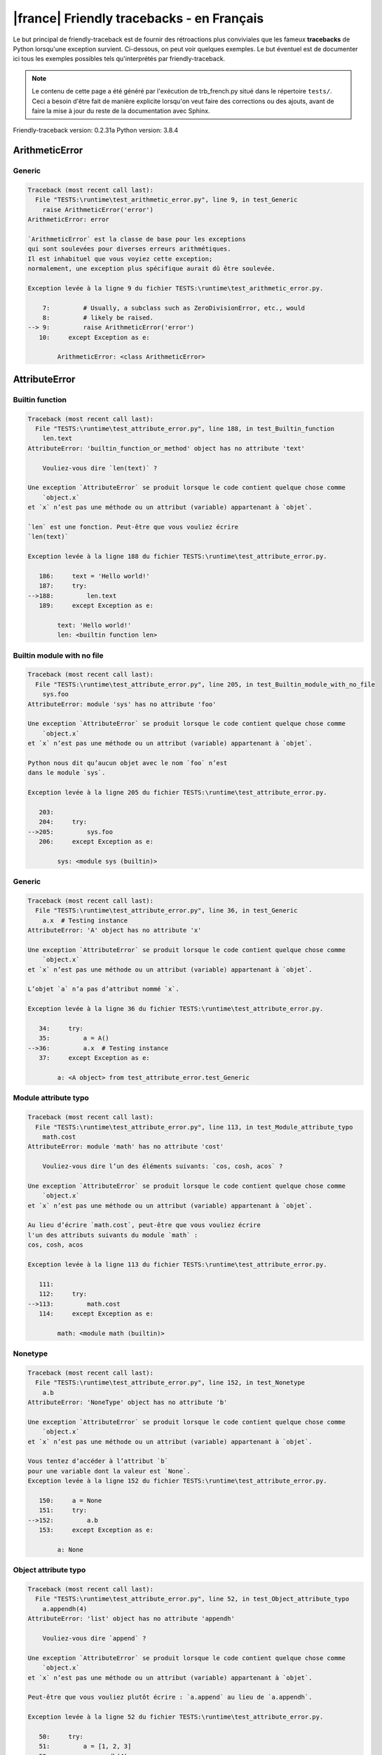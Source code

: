 
|france| Friendly tracebacks - en Français
===========================================

Le but principal de friendly-traceback est de fournir des rétroactions plus
conviviales que les fameux **tracebacks** de Python lorsqu'une exception survient.
Ci-dessous, on peut voir quelques exemples. Le but éventuel est de documenter
ici tous les exemples possibles tels qu'interprétés par friendly-traceback.

.. note::

     Le contenu de cette page a été généré par l'exécution de
     trb_french.py situé dans le répertoire ``tests/``.
     Ceci a besoin d'être fait de manière explicite lorsqu'on veut
     faire des corrections ou des ajouts, avant de faire la mise
     à jour du reste de la documentation avec Sphinx.

Friendly-traceback version: 0.2.31a
Python version: 3.8.4



ArithmeticError
---------------


Generic
~~~~~~~

.. code-block:: none


    Traceback (most recent call last):
      File "TESTS:\runtime\test_arithmetic_error.py", line 9, in test_Generic
        raise ArithmeticError('error')
    ArithmeticError: error
    
    `ArithmeticError` est la classe de base pour les exceptions
    qui sont soulevées pour diverses erreurs arithmétiques.
    Il est inhabituel que vous voyiez cette exception;
    normalement, une exception plus spécifique aurait dû être soulevée.
    
    Exception levée à la ligne 9 du fichier TESTS:\runtime\test_arithmetic_error.py.
    
        7:         # Usually, a subclass such as ZeroDivisionError, etc., would
        8:         # likely be raised.
    --> 9:         raise ArithmeticError('error')
       10:     except Exception as e:

            ArithmeticError: <class ArithmeticError>
        


AttributeError
--------------


Builtin function
~~~~~~~~~~~~~~~~

.. code-block:: none


    Traceback (most recent call last):
      File "TESTS:\runtime\test_attribute_error.py", line 188, in test_Builtin_function
        len.text
    AttributeError: 'builtin_function_or_method' object has no attribute 'text'
    
        Vouliez-vous dire `len(text)` ?
        
    Une exception `AttributeError` se produit lorsque le code contient quelque chose comme
        `object.x`
    et `x` n’est pas une méthode ou un attribut (variable) appartenant à `objet`.
    
    `len` est une fonction. Peut-être que vous vouliez écrire
    `len(text)`
    
    Exception levée à la ligne 188 du fichier TESTS:\runtime\test_attribute_error.py.
    
       186:     text = 'Hello world!'
       187:     try:
    -->188:         len.text
       189:     except Exception as e:

            text: 'Hello world!'
            len: <builtin function len>
        


Builtin module with no file
~~~~~~~~~~~~~~~~~~~~~~~~~~~

.. code-block:: none


    Traceback (most recent call last):
      File "TESTS:\runtime\test_attribute_error.py", line 205, in test_Builtin_module_with_no_file
        sys.foo
    AttributeError: module 'sys' has no attribute 'foo'
    
    Une exception `AttributeError` se produit lorsque le code contient quelque chose comme
        `object.x`
    et `x` n’est pas une méthode ou un attribut (variable) appartenant à `objet`.
    
    Python nous dit qu’aucun objet avec le nom `foo` n’est
    dans le module `sys`.
    
    Exception levée à la ligne 205 du fichier TESTS:\runtime\test_attribute_error.py.
    
       203: 
       204:     try:
    -->205:         sys.foo
       206:     except Exception as e:

            sys: <module sys (builtin)>
        


Generic
~~~~~~~

.. code-block:: none


    Traceback (most recent call last):
      File "TESTS:\runtime\test_attribute_error.py", line 36, in test_Generic
        a.x  # Testing instance
    AttributeError: 'A' object has no attribute 'x'
    
    Une exception `AttributeError` se produit lorsque le code contient quelque chose comme
        `object.x`
    et `x` n’est pas une méthode ou un attribut (variable) appartenant à `objet`.
    
    L’objet `a` n’a pas d’attribut nommé `x`.
    
    Exception levée à la ligne 36 du fichier TESTS:\runtime\test_attribute_error.py.
    
       34:     try:
       35:         a = A()
    -->36:         a.x  # Testing instance
       37:     except Exception as e:

            a: <A object> from test_attribute_error.test_Generic
        


Module attribute typo
~~~~~~~~~~~~~~~~~~~~~

.. code-block:: none


    Traceback (most recent call last):
      File "TESTS:\runtime\test_attribute_error.py", line 113, in test_Module_attribute_typo
        math.cost
    AttributeError: module 'math' has no attribute 'cost'
    
        Vouliez-vous dire l’un des éléments suivants: `cos, cosh, acos` ?
        
    Une exception `AttributeError` se produit lorsque le code contient quelque chose comme
        `object.x`
    et `x` n’est pas une méthode ou un attribut (variable) appartenant à `objet`.
    
    Au lieu d’écrire `math.cost`, peut-être que vous vouliez écrire
    l'un des attributs suivants du module `math` :
    cos, cosh, acos
    
    Exception levée à la ligne 113 du fichier TESTS:\runtime\test_attribute_error.py.
    
       111: 
       112:     try:
    -->113:         math.cost
       114:     except Exception as e:

            math: <module math (builtin)>
        


Nonetype
~~~~~~~~

.. code-block:: none


    Traceback (most recent call last):
      File "TESTS:\runtime\test_attribute_error.py", line 152, in test_Nonetype
        a.b
    AttributeError: 'NoneType' object has no attribute 'b'
    
    Une exception `AttributeError` se produit lorsque le code contient quelque chose comme
        `object.x`
    et `x` n’est pas une méthode ou un attribut (variable) appartenant à `objet`.
    
    Vous tentez d’accéder à l’attribut `b`
    pour une variable dont la valeur est `None`.
    Exception levée à la ligne 152 du fichier TESTS:\runtime\test_attribute_error.py.
    
       150:     a = None
       151:     try:
    -->152:         a.b
       153:     except Exception as e:

            a: None
        


Object attribute typo
~~~~~~~~~~~~~~~~~~~~~

.. code-block:: none


    Traceback (most recent call last):
      File "TESTS:\runtime\test_attribute_error.py", line 52, in test_Object_attribute_typo
        a.appendh(4)
    AttributeError: 'list' object has no attribute 'appendh'
    
        Vouliez-vous dire `append` ?
        
    Une exception `AttributeError` se produit lorsque le code contient quelque chose comme
        `object.x`
    et `x` n’est pas une méthode ou un attribut (variable) appartenant à `objet`.
    
    Peut-être que vous vouliez plutôt écrire : `a.append` au lieu de `a.appendh`.
    
    Exception levée à la ligne 52 du fichier TESTS:\runtime\test_attribute_error.py.
    
       50:     try:
       51:         a = [1, 2, 3]
    -->52:         a.appendh(4)
                   ^^^^^^^^^
       53:     except Exception as e:

            a: [1, 2, 3]
        


Perhaps comma
~~~~~~~~~~~~~

.. code-block:: none


    Traceback (most recent call last):
      File "TESTS:\runtime\test_attribute_error.py", line 171, in test_Perhaps_comma
        a = [abcd
    AttributeError: 'str' object has no attribute 'defg'
    
        Vouliez-vous séparer les noms d’objets par une virgule ?
        
    Une exception `AttributeError` se produit lorsque le code contient quelque chose comme
        `object.x`
    et `x` n’est pas une méthode ou un attribut (variable) appartenant à `objet`.
    
    `defg` n’est pas un attribut de `abcd`.
    Cependant, les objets `abcd` et `defg` sont des objets connus.
    Peut-être avez-vous écrit une période pour séparer ces deux objets, 
    au lieu d’utiliser une virgule.
    
    Exception levée à la ligne 171 du fichier TESTS:\runtime\test_attribute_error.py.
    
       169:     # fmt: off
       170:     try:
    -->171:         a = [abcd
       172:         .defg]

            abcd: 'hello'
            defg: 'world'
        


Shadow stdlib module
~~~~~~~~~~~~~~~~~~~~

.. code-block:: none


    Traceback (most recent call last):
      File "TESTS:\runtime\test_attribute_error.py", line 134, in test_Shadow_stdlib_module
        turtle.Pen
    AttributeError: module 'turtle' has no attribute 'Pen'
    
        Avez-vous donné à votre programme le même nom qu’un module Python ?
        
    Une exception `AttributeError` se produit lorsque le code contient quelque chose comme
        `object.x`
    et `x` n’est pas une méthode ou un attribut (variable) appartenant à `objet`.
    
    Vous avez importé un module nommé `turtle` de `TESTS:\turtle.py`.
    Il y a aussi un module nommé `turtle` dans la bibliothèque standard de Python.
    Peut-être avez-vous besoin de renommer votre module.
    
    Exception levée à la ligne 134 du fichier TESTS:\runtime\test_attribute_error.py.
    
       132: 
       133:     try:
    -->134:         turtle.Pen
       135:     except Exception as e:

            turtle: <module turtle> from TESTS:\turtle.py
        


Tuple by accident
~~~~~~~~~~~~~~~~~

.. code-block:: none


    Traceback (most recent call last):
      File "TESTS:\runtime\test_attribute_error.py", line 240, in test_Tuple_by_accident
        something.upper()
    AttributeError: 'tuple' object has no attribute 'upper'
    
        Avez-vous écrit une virgule par erreur ?
        
    Une exception `AttributeError` se produit lorsque le code contient quelque chose comme
        `object.x`
    et `x` n’est pas une méthode ou un attribut (variable) appartenant à `objet`.
    
    `something` est un tuple qui contient un seul élément
    ayant `upper` comme attribut.
    Peut-être avez-vous ajouté une virgule par erreur à la fin de la ligne
    lorsque vous avez défini `something`.
    
    Exception levée à la ligne 240 du fichier TESTS:\runtime\test_attribute_error.py.
    
       238:     something = "abc",  # note trailing comma
       239:     try:
    -->240:         something.upper()
                    ^^^^^^^^^^^^^^^
       241:     except Exception as e:

            something: ('abc',)
        


Use builtin
~~~~~~~~~~~

.. code-block:: none


    Traceback (most recent call last):
      File "TESTS:\runtime\test_attribute_error.py", line 68, in test_Use_builtin
        a.length()
    AttributeError: 'list' object has no attribute 'length'
    
        Vouliez-vous utiliser `len(a)` ?
        
    Une exception `AttributeError` se produit lorsque le code contient quelque chose comme
        `object.x`
    et `x` n’est pas une méthode ou un attribut (variable) appartenant à `objet`.
    
    L’objet `a` n’a pas d’attribut nommé `length`.
    Peut-être pouvez-vous utiliser la fonction Python builtin `len` à la place:
    `len(a)`.
    Exception levée à la ligne 68 du fichier TESTS:\runtime\test_attribute_error.py.
    
       66:     try:
       67:         a = [1, 2, 3]
    -->68:         a.length()
                   ^^^^^^^^
       69:     except Exception as e:

            a: [1, 2, 3]
        


Use synonym
~~~~~~~~~~~

.. code-block:: none


    Traceback (most recent call last):
      File "TESTS:\runtime\test_attribute_error.py", line 84, in test_Use_synonym
        a.add(4)
    AttributeError: 'list' object has no attribute 'add'
    
        Vouliez-vous dire `append` ?
        
    Une exception `AttributeError` se produit lorsque le code contient quelque chose comme
        `object.x`
    et `x` n’est pas une méthode ou un attribut (variable) appartenant à `objet`.
    
    L’objet `a` n’a pas d’attribut nommé `add`.
    Toutefois, `a` a les attributs suivants avec des sens similaires:
    'append, extend, insert'.
    
    Exception levée à la ligne 84 du fichier TESTS:\runtime\test_attribute_error.py.
    
       82:     try:
       83:         a = [1, 2, 3]
    -->84:         a.add(4)
                   ^^^^^
       85:     except Exception as e:

            a: [1, 2, 3]
        


Using slots
~~~~~~~~~~~

.. code-block:: none


    Traceback (most recent call last):
      File "TESTS:\runtime\test_attribute_error.py", line 225, in test_Using_slots
        f.b = 1
    AttributeError: 'F' object has no attribute 'b'
    
    Une exception `AttributeError` se produit lorsque le code contient quelque chose comme
        `object.x`
    et `x` n’est pas une méthode ou un attribut (variable) appartenant à `objet`.
    
    L’objet `f` n’a pas d’attribut nommé `b`.
    Notez que l’objet `f` utilise `__slots__` qui empêche
    la création de nouveaux attributs.
    Voici quelques-uns de ses attributs connus :
    `a`.
    Exception levée à la ligne 225 du fichier TESTS:\runtime\test_attribute_error.py.
    
       223:     f = F()
       224:     try:
    -->225:         f.b = 1
       226:     except Exception as e:

            f: <F object> from test_attribute_error.test_Using_slots
        


FileNotFoundError
-----------------


Generic
~~~~~~~

.. code-block:: none


    Traceback (most recent call last):
      File "TESTS:\runtime\test_file_not_found_error.py", line 6, in test_Generic
        open("does_not_exist")
    FileNotFoundError: [Errno 2] No such file or directory: 'does_not_exist'
    
    Une exception `FileNotFoundError` indique que vous
    essayez d’importer un module qui ne peut pas être trouvé par Python.
    Cela pourrait être parce que vous fait une faute d'orthographe en
    écrivant le nom du fichier.
    
    Dans votre programme, le nom du fichier inconnu est `does_not_exist`.
    
    Exception levée à la ligne 6 du fichier TESTS:\runtime\test_file_not_found_error.py.
    
       4: def test_Generic():
       5:     try:
    -->6:         open("does_not_exist")
       7:     except Exception as e:

            open: <builtin function open>
        


ImportError
-----------


Circular import
~~~~~~~~~~~~~~~

.. code-block:: none


    Traceback (most recent call last):
      File "TESTS:\runtime\test_import_error.py", line 20, in test_Circular_import
        import circular_a
      File "TESTS:\circular_a.py", line 2, in <module>
        import circular_b
      File "TESTS:\circular_b.py", line 2, in <module>
        from circular_a import a
    ImportError: cannot import name 'a' from partially initialized module 'circular_a' (most likely due to a circular import) (C:\Users\andre\github\friendly-traceback\tests\circular_a.py)
    
    L'exception `ImportError` indique qu’un certain objet n’a pas pu
    être importé à partir d’un module ou d’un paquet. Très souvent, c’est
    parce que le nom de l’objet n’est pas écrit correctement.
    
    L’objet qui n’a pas pu être importé est `a`.
    Le module ou le paquet d'où il devait être importé est `circular_a`.
    
    Le problème a probablement été causé par ce qu’on appelle une « importation circulaire ».
    Tout d’abord, Python a importé et a commencé à exécuter le code dans le fichier
       'TESTS:\runtime\test_import_error.py'.
    qui importe le module `circular_a`.
    Au cours de ce processus, le code d’un autre fichier,
       'TESTS:\circular_b.py'
    a été exécuté. Toutefois, dans ce dernier dossier, une tentative a été
    pour importer le module d’origine `circular_a`
    une deuxième fois, avant que Python n’ait terminé la première importation.
    
    L'exécution s'est arrêtée à la ligne 20 du fichier TESTS:\runtime\test_import_error.py
    
       18: def test_Circular_import():
       19:     try:
    -->20:         import circular_a
       21:     except Exception as e:

    Exception levée à la ligne 2 du fichier TESTS:\circular_b.py.
    
       1: """File used in for test_circular_import() in test_import_error.py"""
    -->2: from circular_a import a


Simple import error
~~~~~~~~~~~~~~~~~~~

.. code-block:: none


    Traceback (most recent call last):
      File "TESTS:\runtime\test_import_error.py", line 6, in test_Simple_import_error
        from math import Pi
    ImportError: cannot import name 'Pi' from 'math' (unknown location)
    
        Vouliez-vous dire `pi` ?
        
    L'exception `ImportError` indique qu’un certain objet n’a pas pu
    être importé à partir d’un module ou d’un paquet. Très souvent, c’est
    parce que le nom de l’objet n’est pas écrit correctement.
    
    Peut-être que vous vouliez importer `pi` (de `math`) au lieu de `Pi`.
    
    Exception levée à la ligne 6 du fichier TESTS:\runtime\test_import_error.py.
    
       4: def test_Simple_import_error():
       5:     try:
    -->6:         from math import Pi
       7:     except Exception as e:


IndexError
----------


Long list
~~~~~~~~~

.. code-block:: none


    Traceback (most recent call last):
      File "TESTS:\runtime\test_index_error.py", line 24, in test_Long_list
        print(a[50], b[0])
    IndexError: list index out of range
    
    Une exception `IndexError` se produit lorsque vous essayez d’obtenir un élément
    d'une liste, d'un tuple, ou d'un objet similaire (séquence), à l’aide d’un index qui
    n’existe pas; typiquement, c’est parce que l’index que vous donnez
    est plus grand que la longueur de la séquence.
    
    Vous avez essayé d’obtenir l’élément avec l’index `50` de `a`,
    une liste (`list`) de longueur `40`.
    
    Exception levée à la ligne 24 du fichier TESTS:\runtime\test_index_error.py.
    
       22:     b = tuple(range(50))
       23:     try:
    -->24:         print(a[50], b[0])
                         ^^^^^
       25:     except Exception as e:

            a: [0, 1, 2, 3, 4, 5, 6, 7, 8, 9, 10, 11, 12, 13, 14, 15, 16, 17, 18, ...]
                len(a): 40
        


Short tuple
~~~~~~~~~~~

.. code-block:: none


    Traceback (most recent call last):
      File "TESTS:\runtime\test_index_error.py", line 8, in test_Short_tuple
        print(a[3], b[2])
    IndexError: tuple index out of range
    
        N’oubliez pas : le premier élément d'un objet de type `un `tuple`` est à l’indice 0.
        
    Une exception `IndexError` se produit lorsque vous essayez d’obtenir un élément
    d'une liste, d'un tuple, ou d'un objet similaire (séquence), à l’aide d’un index qui
    n’existe pas; typiquement, c’est parce que l’index que vous donnez
    est plus grand que la longueur de la séquence.
    
    Vous avez essayé d’obtenir l’élément avec l’index `3` de `a`,
    un `tuple` de longueur `3`.
    Le plus grand indice valide de `a` est `2`.
    
    Exception levée à la ligne 8 du fichier TESTS:\runtime\test_index_error.py.
    
        6:     b = [1, 2, 3]
        7:     try:
    --> 8:         print(a[3], b[2])
                         ^^^^
        9:     except Exception as e:

            a: (1, 2, 3)
        


KeyError
--------


Generic
~~~~~~~

.. code-block:: none


    Traceback (most recent call last):
      File "TESTS:\runtime\test_key_error.py", line 7, in test_Generic
        d["c"]
    KeyError: 'c'
    
    Une exception `KeyError` est levée lorsqu’une valeur n’est pas trouvée
    en tant que clé dans un dictionnaire (dict) Python.
    
    Dans votre programme, la clé inconnue est `'c'`.
    
    Exception levée à la ligne 7 du fichier TESTS:\runtime\test_key_error.py.
    
       5:     d = {"a": 1, "b": 2}
       6:     try:
    -->7:         d["c"]
       8:     except Exception as e:

            d: {'a': 1, 'b': 2}
        


LookupError
-----------


Generic
~~~~~~~

.. code-block:: none


    Traceback (most recent call last):
      File "TESTS:\runtime\test_lookup_error.py", line 10, in test_Generic
        raise LookupError("Fake message")
    LookupError: Fake message
    
    `LookupError` est la classe de base pour les exceptions qui sont levées
    lorsqu’une clé ou un index utilisé sur un tableau de correspondance ou une séquence est invalide.
    Elle peut également être levée directement par codecs.lookup().
    
    Exception levée à la ligne 10 du fichier TESTS:\runtime\test_lookup_error.py.
    
        8:         # other than possibly codecs.lookup(), which is why we raise
        9:         # it directly here for our example.
    -->10:         raise LookupError("Fake message")
       11:     except Exception as e:

            LookupError: <class LookupError>
        


ModuleNotFoundError
-------------------


Not a package
~~~~~~~~~~~~~

.. code-block:: none


    Traceback (most recent call last):
      File "TESTS:\runtime\test_module_not_found_error.py", line 41, in test_Not_a_package
        import os.pathh
    ModuleNotFoundError: No module named 'os.pathh'; 'os' is not a package
    
        Vouliez-vous dire `import os.path` ?
        
    Une exception `ModuleNotFoundError` indique que vous
    essayez d’importer un module qui ne peut pas être trouvé par Python.
    Cela pourrait être parce que vous fait une faute d'orthographe en
    écrivant le nom du module, ou parce qu’il n’est pas installé sur votre ordinateur.
    
    Peut-être que vous vouliez dire `import os.path`.
    `path` est un nom semblable à `pathh` et est un module qui
    peut être importé de `os`.
    D’autres objets avec des noms similaires qui font partie de
    `os` comprennent `fspath`.
    
    Exception levée à la ligne 41 du fichier TESTS:\runtime\test_module_not_found_error.py.
    
       39: 
       40:     try:
    -->41:         import os.pathh
       42:     except Exception as e:


Standard library module
~~~~~~~~~~~~~~~~~~~~~~~

.. code-block:: none


    Traceback (most recent call last):
      File "TESTS:\runtime\test_module_not_found_error.py", line 6, in test_Standard_library_module
        import Tkinter
    ModuleNotFoundError: No module named 'Tkinter'
    
        Vouliez-vous dire `tkinter` ?
        
    Une exception `ModuleNotFoundError` indique que vous
    essayez d’importer un module qui ne peut pas être trouvé par Python.
    Cela pourrait être parce que vous fait une faute d'orthographe en
    écrivant le nom du module, ou parce qu’il n’est pas installé sur votre ordinateur.
    
    Le nom du module qui n’a pas pu être importé est `Tkinter`.
    `tkinter` est un module existant qui a un nom similaire.
    
    Exception levée à la ligne 6 du fichier TESTS:\runtime\test_module_not_found_error.py.
    
       4: def test_Standard_library_module():
       5:     try:
    -->6:         import Tkinter
       7:     except Exception as e:


NameError
---------


Annotated variable
~~~~~~~~~~~~~~~~~~

.. code-block:: none


    Traceback (most recent call last):
      File "TESTS:\runtime\test_name_error.py", line 21, in test_Annotated_variable
        y = x
    NameError: name 'x' is not defined
    
        Avez-vous utilisé deux points au lieu d’un signe égal ?
        
    Une exception `NameError` indique que le nom d'une variable
    ou d'une fonction n'est pas connue par Python.
    Habituellement, ceci indique une simple faute d'orthographe.
    Cependant, cela peut également indiquer que le nom a été
    utilisé avant qu'on ne lui ait associé une valeur.
    
    Dans votre programme, `x` est un nom inconnu.
    Une annotation de type a été trouvée pour `x` dans la portée 'global'
    Peut-être que vous aviez utilisé deux points au lieu d’un signe égal et écrit
    
        x : 3
    
    au lieu de
    
        x = 3
    
    Exception levée à la ligne 21 du fichier TESTS:\runtime\test_name_error.py.
    
       19: def test_Annotated_variable():
       20:     try:
    -->21:         y = x
                       ^
       22:     except Exception as e:


Generic
~~~~~~~

.. code-block:: none


    Traceback (most recent call last):
      File "TESTS:\runtime\test_name_error.py", line 6, in test_Generic
        this = something
    NameError: name 'something' is not defined
    
    Une exception `NameError` indique que le nom d'une variable
    ou d'une fonction n'est pas connue par Python.
    Habituellement, ceci indique une simple faute d'orthographe.
    Cependant, cela peut également indiquer que le nom a été
    utilisé avant qu'on ne lui ait associé une valeur.
    
    Dans votre programme, `something` est un nom inconnu.
    Je n’ai pas d’informations supplémentaires pour vous.
    
    Exception levée à la ligne 6 du fichier TESTS:\runtime\test_name_error.py.
    
       4: def test_Generic():
       5:     try:
    -->6:         this = something
                         ^^^^^^^^^
       7:     except Exception as e:


Synonym
~~~~~~~

.. code-block:: none


    Traceback (most recent call last):
      File "TESTS:\runtime\test_name_error.py", line 66, in test_Synonym
        cost  # wrote from math import * above
    NameError: name 'cost' is not defined
    
        Vouliez-vous dire `cos` ?
        
    Une exception `NameError` indique que le nom d'une variable
    ou d'une fonction n'est pas connue par Python.
    Habituellement, ceci indique une simple faute d'orthographe.
    Cependant, cela peut également indiquer que le nom a été
    utilisé avant qu'on ne lui ait associé une valeur.
    
    Dans votre programme, `cost` est un nom inconnu.
    Au lieu d’écrire `cost`, peut-être que vous vouliez écrire l'un des noms suivants :
    *    Portée globale : `cos`, `cosh`, `acos`
    
    Exception levée à la ligne 66 du fichier TESTS:\runtime\test_name_error.py.
    
       64: 
       65:     try:
    -->66:         cost  # wrote from math import * above
                   ^^^^
       67:     except Exception as e:


OverflowError
-------------


Generic
~~~~~~~

.. code-block:: none


    Traceback (most recent call last):
      File "TESTS:\runtime\test_overflow_error.py", line 6, in test_Generic
        2.0 ** 1600
    OverflowError: (34, 'Result too large')
    
    Une exception de type `OverflowError` est levée lorsque le résultat d’une opération arithmétique
    est trop grand pour être manipulé par le processeur de l’ordinateur.
    
    Exception levée à la ligne 6 du fichier TESTS:\runtime\test_overflow_error.py.
    
       4: def test_Generic():
       5:     try:
    -->6:         2.0 ** 1600
       7:     except Exception as e:


RecursionError
--------------


Generic
~~~~~~~

.. code-block:: none


    Traceback (most recent call last):
      File "TESTS:\runtime\test_recursion_error.py", line 8, in test_Generic
        a()
    
           ... Plus de lignes non affichées. ...
    
        return a()
      File "TESTS:\runtime\test_recursion_error.py", line 6, in a
        return a()
      File "TESTS:\runtime\test_recursion_error.py", line 6, in a
        return a()
    RecursionError: maximum recursion depth exceeded
    
    Une exception de type `RecursionError` est levée lorsqu’une fonction s'invoque elle-même,
    directement ou indirectement, trop de fois.
    Cette exception indique presque toujours que vous avez fait une erreur dans votre code
    et que votre programme ne terminerait jamais.
    
    L'exécution s'est arrêtée à la ligne 8 du fichier TESTS:\runtime\test_recursion_error.py
    
        6:         return a()
        7:     try:
    --> 8:         a()
        9:     except Exception as e:

            a: <function a> from test_Generic
        
    Exception levée à la ligne 6 du fichier TESTS:\runtime\test_recursion_error.py.
    
       4: def test_Generic():
       5:     def a():
    -->6:         return a()
                         ^^^
       7:     try:

            a: <function a> from test_Generic
        


TypeError
---------


Bad type for unary operator
~~~~~~~~~~~~~~~~~~~~~~~~~~~

.. code-block:: none


    Traceback (most recent call last):
      File "TESTS:\runtime\test_type_error.py", line 348, in test_Bad_type_for_unary_operator
        a =+ "def"
    TypeError: bad operand type for unary +: 'str'
    
        Peut-être que vous vouliez plutôt écrire `+=` au lieu de `=+`
    Une exception `TypeError` est généralement causée une tentative
    de combiner deux types d’objets incompatibles,
    en invoquant une fonction avec le mauvais type d’objet,
    ou en tentant d'effectuer une opération non permise sur un type d'objet donné.
    
    Vous avez essayé d’utiliser l’opérateur unaire '+'
    avec le type d’objet suivant: une chaîne de caractères (`str`).
    Cette opération n’est pas définie pour ce type d’objet.
    
    Peut-être que vous vouliez plutôt écrire `+=` au lieu de `=+`
    
    Exception levée à la ligne 348 du fichier TESTS:\runtime\test_type_error.py.
    
       346:         # fmt: off
       347:         a = "abc"
    -->348:         a =+ "def"
                       ^^^^^^^
       349:         # fmt: on


Can only concatenate
~~~~~~~~~~~~~~~~~~~~

.. code-block:: none


    Traceback (most recent call last):
      File "TESTS:\runtime\test_type_error.py", line 36, in test_Can_only_concatenate
        result = a_tuple + a_list
    TypeError: can only concatenate tuple (not "list") to tuple
    
    Une exception `TypeError` est généralement causée une tentative
    de combiner deux types d’objets incompatibles,
    en invoquant une fonction avec le mauvais type d’objet,
    ou en tentant d'effectuer une opération non permise sur un type d'objet donné.
    
    Vous avez essayé de concaténer (additionner) deux types d’objets différents:
    un `tuple` et une liste (`list`).
    
    Exception levée à la ligne 36 du fichier TESTS:\runtime\test_type_error.py.
    
       34:         a_tuple = (1, 2, 3)
       35:         a_list = [1, 2, 3]
    -->36:         result = a_tuple + a_list
                            ^^^^^^^^^^^^^^^^
       37:     except Exception as e:

            a_tuple: (1, 2, 3)
            a_list: [1, 2, 3]
        


Cannot convert dictionary update sequence
~~~~~~~~~~~~~~~~~~~~~~~~~~~~~~~~~~~~~~~~~

.. code-block:: none


    Traceback (most recent call last):
      File "TESTS:\runtime\test_type_error.py", line 752, in test_Cannot_convert_dictionary_update_sequence
        dd.update([1, 2, 3])
    TypeError: cannot convert dictionary update sequence element #0 to a sequence
    
        Peut-être que vous vouliez plutôt utiliser la méthode `dict.fromkeys()`.
        
    Une exception `TypeError` est généralement causée une tentative
    de combiner deux types d’objets incompatibles,
    en invoquant une fonction avec le mauvais type d’objet,
    ou en tentant d'effectuer une opération non permise sur un type d'objet donné.
    
    `dict.update()` n’accepte pas une séquence comme argument.
    Au lieu d’écrire `dd.update([1, 2, 3])`
    peut-être devriez-vous utiliser la méthode `dict.fromkeys()` : `dd.update( dict.fromkeys([1, 2, 3]) )`.
    
    Exception levée à la ligne 752 du fichier TESTS:\runtime\test_type_error.py.
    
       750:     dd = {"a": "a"}
       751:     try:
    -->752:         dd.update([1, 2, 3])
       753:     except Exception as e:

            dd: {'a': 'a'}
            dd.update: <builtin method update of dict object>
        


Cannot multiply by non int
~~~~~~~~~~~~~~~~~~~~~~~~~~

.. code-block:: none


    Traceback (most recent call last):
      File "TESTS:\runtime\test_type_error.py", line 546, in test_Cannot_multiply_by_non_int
        "a" * "2"
    TypeError: can't multiply sequence by non-int of type 'str'
    
        Avez-vous oublié de convertir `"2"` en un entier ?
        
    Une exception `TypeError` est généralement causée une tentative
    de combiner deux types d’objets incompatibles,
    en invoquant une fonction avec le mauvais type d’objet,
    ou en tentant d'effectuer une opération non permise sur un type d'objet donné.
    
    Vous ne pouvez multiplier les séquences, telles que
    les listes, les tuples, les chaînes, etc., que par des entiers.
    Peut-être avez-vous oublié de convertir `"2"` en un entier.
    
    Exception levée à la ligne 546 du fichier TESTS:\runtime\test_type_error.py.
    
       544: 
       545:     try:
    -->546:         "a" * "2"
       547:     except Exception as e:


Cannot unpack non iterable object
~~~~~~~~~~~~~~~~~~~~~~~~~~~~~~~~~

.. code-block:: none


    Traceback (most recent call last):
      File "TESTS:\runtime\test_type_error.py", line 724, in test_Cannot_unpack_non_iterable_object
        a, b = 42.0
    TypeError: cannot unpack non-iterable float object
    
    Une exception `TypeError` est généralement causée une tentative
    de combiner deux types d’objets incompatibles,
    en invoquant une fonction avec le mauvais type d’objet,
    ou en tentant d'effectuer une opération non permise sur un type d'objet donné.
    
    Le dépaquetage ('unpack') est un moyen pratique d’attribuer un nom
    à chaque élément d’un itérable.
    Un itérable est un objet capable de renvoyer ses membres un à la fois.
    Les contenants python (`list, tuple, dict`, etc.) sont itérables,
    mais pas les objets de type `float`.
    
    Exception levée à la ligne 724 du fichier TESTS:\runtime\test_type_error.py.
    
       722: def test_Cannot_unpack_non_iterable_object():
       723:     try:
    -->724:         a, b = 42.0
       725:     except Exception as e:


Comparison not supported
~~~~~~~~~~~~~~~~~~~~~~~~

.. code-block:: none


    Traceback (most recent call last):
      File "TESTS:\runtime\test_type_error.py", line 298, in test_Comparison_not_supported
        b < a
    TypeError: '<' not supported between instances of 'int' and 'str'
    
    Une exception `TypeError` est généralement causée une tentative
    de combiner deux types d’objets incompatibles,
    en invoquant une fonction avec le mauvais type d’objet,
    ou en tentant d'effectuer une opération non permise sur un type d'objet donné.
    
    En utilisant <, vous avez tenté de comparer
    deux types d’objets incompatibles:
    un entier (`int`) et une chaîne de caractères (`str`).
    
    Exception levée à la ligne 298 du fichier TESTS:\runtime\test_type_error.py.
    
       296:         a = "a"
       297:         b = 42
    -->298:         b < a
       299:     except Exception as e:

            b: 42
            a: 'a'
        


Derive from BaseException
~~~~~~~~~~~~~~~~~~~~~~~~~

.. code-block:: none


    Traceback (most recent call last):
      File "TESTS:\runtime\test_type_error.py", line 489, in test_Derive_from_BaseException
        raise "exception"
    TypeError: exceptions must derive from BaseException
    
    Une exception `TypeError` est généralement causée une tentative
    de combiner deux types d’objets incompatibles,
    en invoquant une fonction avec le mauvais type d’objet,
    ou en tentant d'effectuer une opération non permise sur un type d'objet donné.
    
    Dans Python 3, les exceptions doivent être dérivées de BaseException.
    
    Exception levée à la ligne 489 du fichier TESTS:\runtime\test_type_error.py.
    
       487: def test_Derive_from_BaseException():
       488:     try:
    -->489:         raise "exception"
       490:     except Exception as e:


Indices must be integers or slices
~~~~~~~~~~~~~~~~~~~~~~~~~~~~~~~~~~

.. code-block:: none


    Traceback (most recent call last):
      File "TESTS:\runtime\test_type_error.py", line 628, in test_Indices_must_be_integers_or_slices
        [1, 2, 3]["2"]
    TypeError: list indices must be integers or slices, not str
    
        Avez-vous oublié de convertir `"2"` en un entier ?
        
    Une exception `TypeError` est généralement causée une tentative
    de combiner deux types d’objets incompatibles,
    en invoquant une fonction avec le mauvais type d’objet,
    ou en tentant d'effectuer une opération non permise sur un type d'objet donné.
    
    Dans l’expression `[1, 2, 3]["2"]`
    ce qui est inclus entre les crochets, `[...]`,
    doit être soit un entier ou une tranche
    (`start:stop` ou `start:stop:step`) 
    et vous l’avez utilisé une chaîne de caractères (`str`) la place.
    
    Peut-être avez-vous oublié de convertir `"2"` en un entier.
    
    Exception levée à la ligne 628 du fichier TESTS:\runtime\test_type_error.py.
    
       626: 
       627:     try:
    -->628:         [1, 2, 3]["2"]
       629:     except Exception as e:


Not an integer
~~~~~~~~~~~~~~

.. code-block:: none


    Traceback (most recent call last):
      File "TESTS:\runtime\test_type_error.py", line 591, in test_Not_an_integer
        range(c, d)
    TypeError: 'str' object cannot be interpreted as an integer
    
        Avez-vous oublié de convertir `c, d` en entiers ?
        
    Une exception `TypeError` est généralement causée une tentative
    de combiner deux types d’objets incompatibles,
    en invoquant une fonction avec le mauvais type d’objet,
    ou en tentant d'effectuer une opération non permise sur un type d'objet donné.
    
    Vous avez écrit un objet de type `str` là où un entier était attendu.
    Peut-être avez-vous oublié de convertir `c, d` en entiers.
    Exception levée à la ligne 591 du fichier TESTS:\runtime\test_type_error.py.
    
       589:     c, d = "2", "3"
       590:     try:
    -->591:         range(c, d)
       592:     except Exception as e:

            c: '2'
            d: '3'
            range: <class range>
        


Not callable
~~~~~~~~~~~~

.. code-block:: none


    Traceback (most recent call last):
      File "TESTS:\runtime\test_type_error.py", line 476, in test_Not_callable
        _ = [1, 2](3 + 4)
    TypeError: 'list' object is not callable
    
        Vouliez-vous dire `[1, 2][3 + 4]` ?
        
    Une exception `TypeError` est généralement causée une tentative
    de combiner deux types d’objets incompatibles,
    en invoquant une fonction avec le mauvais type d’objet,
    ou en tentant d'effectuer une opération non permise sur un type d'objet donné.
    
    En raison des parenthees, `(3 + 4)` est interprété par Python
    comme indiquant une invocation de fonction pour 
    `[1, 2]`, qui est un objet de type `list`
    ne pouvant pas être invoqué.
    
    Cependant, `[1, 2]` est une séquence.
    Peut-être que vous vouliez utiliser `[]` au lieu de `()` et écrire
    `[1, 2][3 + 4]`
    
    Exception levée à la ligne 476 du fichier TESTS:\runtime\test_type_error.py.
    
       474: 
       475:     try:
    -->476:         _ = [1, 2](3 + 4)
                        ^^^^^^^^^^^^^
       477:     except Exception as e:


Object is not iterable
~~~~~~~~~~~~~~~~~~~~~~

.. code-block:: none


    Traceback (most recent call last):
      File "TESTS:\runtime\test_type_error.py", line 710, in test_Object_is_not_iterable
        list(42)
    TypeError: 'int' object is not iterable
    
    Une exception `TypeError` est généralement causée une tentative
    de combiner deux types d’objets incompatibles,
    en invoquant une fonction avec le mauvais type d’objet,
    ou en tentant d'effectuer une opération non permise sur un type d'objet donné.
    
    Un itérable est un objet capable de renvoyer ses membres un à la fois.
    Les contenants python (`list, tuple, dict`, etc.) sont itérables.
    Une itérable est requis ici.
    
    Exception levée à la ligne 710 du fichier TESTS:\runtime\test_type_error.py.
    
       708: def test_Object_is_not_iterable():
       709:     try:
    -->710:         list(42)
       711:     except Exception as e:

            list: <class list>
        


Object is not subscriptable
~~~~~~~~~~~~~~~~~~~~~~~~~~~

.. code-block:: none


    Traceback (most recent call last):
      File "TESTS:\runtime\test_type_error.py", line 696, in test_Object_is_not_subscriptable
        a = f[1]
    TypeError: 'function' object is not subscriptable
    
        Vouliez-vous dire `f(1)` ?
        
    Une exception `TypeError` est généralement causée une tentative
    de combiner deux types d’objets incompatibles,
    en invoquant une fonction avec le mauvais type d’objet,
    ou en tentant d'effectuer une opération non permise sur un type d'objet donné.
    
    Les objets subscriptibles sont généralement des conteneurs à partir
    desquels on peut tirer des éléments en utilisant la notation '[...] `.
    
    Peut-être que vous vouliez plutôt écrire `f(1)`.
    
    Exception levée à la ligne 696 du fichier TESTS:\runtime\test_type_error.py.
    
       694: 
       695:     try:
    -->696:         a = f[1]
                        ^^^^
       697:     except Exception as e:

            f: <function f> from test_Object_is_not_subscriptable
        


Slice indices must be integers or None
~~~~~~~~~~~~~~~~~~~~~~~~~~~~~~~~~~~~~~

.. code-block:: none


    Traceback (most recent call last):
      File "TESTS:\runtime\test_type_error.py", line 642, in test_Slice_indices_must_be_integers_or_None
        [1, 2, 3][1.0:2.0]
    TypeError: slice indices must be integers or None or have an __index__ method
    
    Une exception `TypeError` est généralement causée une tentative
    de combiner deux types d’objets incompatibles,
    en invoquant une fonction avec le mauvais type d’objet,
    ou en tentant d'effectuer une opération non permise sur un type d'objet donné.
    
    Lors de l’utilisation d’une tranche pour extraire une gamme d’éléments
    d’une séquence, c’est-à-dire quelque chose comme
    `[start:stop]` ou `[start:stop:step]`
    chacune des variables `start`, `stop`, et `step` doit être soit un entier, soit `None`,
    ou possiblement un autre objet ayant une méthode `__index__`.
    
    Exception levée à la ligne 642 du fichier TESTS:\runtime\test_type_error.py.
    
       640: def test_Slice_indices_must_be_integers_or_None():
       641:     try:
    -->642:         [1, 2, 3][1.0:2.0]
       643:     except Exception as e:


Too few positional argument
~~~~~~~~~~~~~~~~~~~~~~~~~~~

.. code-block:: none


    Traceback (most recent call last):
      File "TESTS:\runtime\test_type_error.py", line 418, in test_Too_few_positional_argument
        fn(1)
    TypeError: fn() missing 2 required positional arguments: 'b' and 'c'
    
    Une exception `TypeError` est généralement causée une tentative
    de combiner deux types d’objets incompatibles,
    en invoquant une fonction avec le mauvais type d’objet,
    ou en tentant d'effectuer une opération non permise sur un type d'objet donné.
    
    Vous avez apparemment invoqué la fonction 'fn()' avec
    moins d'arguments positionnels qu'il n'en faut (2 manquent).
    
    Exception levée à la ligne 418 du fichier TESTS:\runtime\test_type_error.py.
    
       416: 
       417:     try:
    -->418:         fn(1)
       419:     except Exception as e:

            fn: <function fn> from test_Too_few_positional_argument
        


Too many positional argument
~~~~~~~~~~~~~~~~~~~~~~~~~~~~

.. code-block:: none


    Traceback (most recent call last):
      File "TESTS:\runtime\test_type_error.py", line 399, in test_Too_many_positional_argument
        A().f(1)
    TypeError: f() takes 1 positional argument but 2 were given
    
        Peut-être avez-vous oublié `self` lors de la définition de `f`.
        
    Une exception `TypeError` est généralement causée une tentative
    de combiner deux types d’objets incompatibles,
    en invoquant une fonction avec le mauvais type d’objet,
    ou en tentant d'effectuer une opération non permise sur un type d'objet donné.
    
    Vous avez apparemment invoqué la fonction `f` avec
    2 arguments positionnels alors qu'elle en requiert 1.
    Peut-être avez-vous oublié `self` lors de la définition de `f`.
    
    Exception levée à la ligne 399 du fichier TESTS:\runtime\test_type_error.py.
    
       397: 
       398:     try:
    -->399:         A().f(1)
       400:     except Exception as e:

            A: <class A> from test_type_error.test_Too_many_positional_argument
        


Tuple no item assignment
~~~~~~~~~~~~~~~~~~~~~~~~

.. code-block:: none


    Traceback (most recent call last):
      File "TESTS:\runtime\test_type_error.py", line 366, in test_Tuple_no_item_assignment
        a[0] = 0
    TypeError: 'tuple' object does not support item assignment
    
        Voulez-vous utiliser une liste?
        
    Une exception `TypeError` est généralement causée une tentative
    de combiner deux types d’objets incompatibles,
    en invoquant une fonction avec le mauvais type d’objet,
    ou en tentant d'effectuer une opération non permise sur un type d'objet donné.
    
    Dans Python, certains objets sont connus comme immuables:
    une fois définis, leur valeur ne peut pas être modifiée.
    Vous avez essayé de modifier une partie d’un tel objet immuable: un `tuple`,
    probablement en utilisant une opération d’indexation.
    Peut-être que vous vouliez plutôt utiliser une liste.
    
    Exception levée à la ligne 366 du fichier TESTS:\runtime\test_type_error.py.
    
       364:     a = (1, 2, 3)
       365:     try:
    -->366:         a[0] = 0
       367:     except Exception as e:

            a[0]: 1
            a: (1, 2, 3)
        


Unhachable type
~~~~~~~~~~~~~~~

.. code-block:: none


    Traceback (most recent call last):
      File "TESTS:\runtime\test_type_error.py", line 659, in test_Unhachable_type
        {[1, 2]: 1}
    TypeError: unhashable type: 'list'
    
    Une exception `TypeError` est généralement causée une tentative
    de combiner deux types d’objets incompatibles,
    en invoquant une fonction avec le mauvais type d’objet,
    ou en tentant d'effectuer une opération non permise sur un type d'objet donné.
    
    Seuls les objets hachables peuvent être utilisés
    comme éléments de `set` ou des clés de `dict`.
    Les objets hachables sont des objets qui ne changent pas de valeur
    une fois qu’ils ont été créés.Au lieu d’utiliser une liste (`list`), envisagez d’utiliser un `tuple`.
    
    Exception levée à la ligne 659 du fichier TESTS:\runtime\test_type_error.py.
    
       657: def test_Unhachable_type():
       658:     try:
    -->659:         {[1, 2]: 1}
       660:     except Exception as e:


Unsupported operand types
~~~~~~~~~~~~~~~~~~~~~~~~~

.. code-block:: none


    Traceback (most recent call last):
      File "TESTS:\runtime\test_type_error.py", line 282, in test_Unsupported_operand_types
        a @= b
    TypeError: unsupported operand type(s) for @=: 'str' and 'int'
    
    Une exception `TypeError` est généralement causée une tentative
    de combiner deux types d’objets incompatibles,
    en invoquant une fonction avec le mauvais type d’objet,
    ou en tentant d'effectuer une opération non permise sur un type d'objet donné.
    
    Vous avez essayé d’utiliser l’opérateur @=
    à l’aide de deux types d’objets incompatibles:
    une chaîne de caractères (`str`) et un entier (`int`).
    Cet opérateur est normalement utilisé uniquement
    pour la multiplication des matrices.
    
    Exception levée à la ligne 282 du fichier TESTS:\runtime\test_type_error.py.
    
       280:         a = "a"
       281:         b = 2
    -->282:         a @= b
       283:     except Exception as e:

            a: 'a'
            b: 2
        


UnboundLocalError
-----------------


Missing global
~~~~~~~~~~~~~~

.. code-block:: none


    Traceback (most recent call last):
      File "TESTS:\runtime\test_unbound_local_error.py", line 27, in test_Missing_global
        outer_missing_global()
      File "TESTS:\runtime\test_unbound_local_error.py", line 11, in outer_missing_global
        inner()
      File "TESTS:\runtime\test_unbound_local_error.py", line 9, in inner
        spam_missing_global += 1
    UnboundLocalError: local variable 'spam_missing_global' referenced before assignment
    
        Avez-vous oublié d’ajouter `global spam_missing_global` ?
        
    En Python, les variables utilisées à l’intérieur d’une fonction sont appelées
    variables «locales».
    Avant d’utiliser une variable locale, une valeur doit lui être attribuée.
    Une variable utilisée avant l’attribution d’une valeur est supposée
    être définie en dehors de cette fonction;
    elle est connu comme une variable «globale» (`global` ou parfois `nonlocal`).
    Vous ne pouvez pas assigner une valeur à une telle variable globale
    à l’intérieur d’une fonction sans d’abord confirmer à python
    qu’il s’agit d’une variable globale, sinon vous verrez une exception `UnboundLocalError`.
    
    Le nom `spam_missing_global` existe dans la portée global.
    Peut-être la déclaration
    
        global spam_missing_global
    
    aurait dû être incluse comme première ligne à l’intérieur de votre fonction.
    
    L'exécution s'est arrêtée à la ligne 27 du fichier TESTS:\runtime\test_unbound_local_error.py
    
       25: 
       26:     try:
    -->27:         outer_missing_global()
       28:     except Exception as e:

            global outer_missing_global: <function outer_missing_global>
        
    Exception levée à la ligne 9 du fichier TESTS:\runtime\test_unbound_local_error.py.
    
        7: def outer_missing_global():
        8:     def inner():
    --> 9:         spam_missing_global += 1

            global spam_missing_global: 1
        


Missing nonlocal
~~~~~~~~~~~~~~~~

.. code-block:: none


    Traceback (most recent call last):
      File "TESTS:\runtime\test_unbound_local_error.py", line 48, in test_Missing_nonlocal
        outer_missing_nonlocal()
      File "TESTS:\runtime\test_unbound_local_error.py", line 20, in outer_missing_nonlocal
        inner()
      File "TESTS:\runtime\test_unbound_local_error.py", line 18, in inner
        spam_missing_nonlocal += 1
    UnboundLocalError: local variable 'spam_missing_nonlocal' referenced before assignment
    
        Avez-vous oublié d’ajouter `nonlocal spam_missing_nonlocal` ?
        
    En Python, les variables utilisées à l’intérieur d’une fonction sont appelées
    variables «locales».
    Avant d’utiliser une variable locale, une valeur doit lui être attribuée.
    Une variable utilisée avant l’attribution d’une valeur est supposée
    être définie en dehors de cette fonction;
    elle est connu comme une variable «globale» (`global` ou parfois `nonlocal`).
    Vous ne pouvez pas assigner une valeur à une telle variable globale
    à l’intérieur d’une fonction sans d’abord confirmer à python
    qu’il s’agit d’une variable globale, sinon vous verrez une exception `UnboundLocalError`.
    
    Le nom `spam_missing_nonlocal` existe dans la portée nonlocal.
    Peut-être la déclaration
    
        nonlocal spam_missing_nonlocal
    
    aurait dû être incluse comme première ligne à l’intérieur de votre fonction.
    
    L'exécution s'est arrêtée à la ligne 48 du fichier TESTS:\runtime\test_unbound_local_error.py
    
       46: 
       47:     try:
    -->48:         outer_missing_nonlocal()
       49:     except Exception as e:

            global outer_missing_nonlocal: <function outer_missing_nonlocal>
        
    Exception levée à la ligne 18 du fichier TESTS:\runtime\test_unbound_local_error.py.
    
       16: 
       17:     def inner():
    -->18:         spam_missing_nonlocal += 1


UnknownError
------------


Generic
~~~~~~~

.. code-block:: none


    Traceback (most recent call last):
      File "TESTS:\runtime\test_unknown_error.py", line 10, in test_Generic
        raise MyException("Some informative message about an unknown exception.")
    MyException: Some informative message about an unknown exception.
    
    Aucune information n’est connue à propos de cette exception.
    Veuillez signaler cet exemple à
    https://github.com/aroberge/friendly-traceback/issues
    
    Si vous utilisez la console Friendly, utilisez `www()` pour
    faire une recherche sur Internet pour ce cas particulier.
    
    Exception levée à la ligne 10 du fichier TESTS:\runtime\test_unknown_error.py.
    
        8: def test_Generic():
        9:     try:
    -->10:         raise MyException("Some informative message about an unknown exception.")
       11:     except Exception as e:

            global MyException: <class test_unknown_error.MyException>
        


ValueError
----------


Not enough values to unpack
~~~~~~~~~~~~~~~~~~~~~~~~~~~

.. code-block:: none


    Traceback (most recent call last):
      File "TESTS:\runtime\test_value_error.py", line 28, in test_Not_enough_values_to_unpack
        a, b, c = d
    ValueError: not enough values to unpack (expected 3, got 2)
    
    Une exception `ValueError` indique qu'une fonction ou une opération
    a reçu un argument du bon type, mais une valeur inappropriée.
    
    Le dépaquetage ('unpack') est un moyen pratique d’attribuer un nom
    à chaque élément d’un itérable.
    Dans ce cas-ci, il y a plus de noms (3)
    que la longueur de l’itérable, une chaîne de caractères (`str`) de longueur 2.
    
    Exception levée à la ligne 28 du fichier TESTS:\runtime\test_value_error.py.
    
       26:     d = "ab"
       27:     try:
    -->28:         a, b, c = d
       29:     except Exception as e:

            d: 'ab'
        


Too many values to unpack
~~~~~~~~~~~~~~~~~~~~~~~~~

.. code-block:: none


    Traceback (most recent call last):
      File "TESTS:\runtime\test_value_error.py", line 43, in test_Too_many_values_to_unpack
        a, b = c
    ValueError: too many values to unpack (expected 2)
    
    Une exception `ValueError` indique qu'une fonction ou une opération
    a reçu un argument du bon type, mais une valeur inappropriée.
    
    Le dépaquetage ('unpack') est un moyen pratique d’attribuer un nom
    à chaque élément d’un itérable.
    Dans ce cas-ci, il y a moins de noms (2)
    que la longueur de l’itérable, une liste (`list`) de longueur 3.
    
    Exception levée à la ligne 43 du fichier TESTS:\runtime\test_value_error.py.
    
       41:     c = [1, 2, 3]
       42:     try:
    -->43:         a, b = c
       44:     except Exception as e:

            c: [1, 2, 3]
        


ZeroDivisionError
-----------------


Complex division
~~~~~~~~~~~~~~~~

.. code-block:: none


    Traceback (most recent call last):
      File "TESTS:\runtime\test_zero_division_error.py", line 97, in test_Complex_division
        1 / zero
    ZeroDivisionError: complex division by zero
    
    Une exception de type `ZeroDivisionError` se produit lorsque vous essayez de diviser une valeur
    par zéro soit directement ou en utilisant une autre opération mathématique.
    
    Vous divisez par le terme suivant
    
         zero
    
    qui est égal à zéro.
    
    Exception levée à la ligne 97 du fichier TESTS:\runtime\test_zero_division_error.py.
    
       95:     zero = 0j
       96:     try:
    -->97:         1 / zero
       98:     except Exception as e:

            zero: 0j
        


Division operator
~~~~~~~~~~~~~~~~~

.. code-block:: none


    Traceback (most recent call last):
      File "TESTS:\runtime\test_zero_division_error.py", line 7, in test_Division_operator
        1 / zero
    ZeroDivisionError: division by zero
    
    Une exception de type `ZeroDivisionError` se produit lorsque vous essayez de diviser une valeur
    par zéro soit directement ou en utilisant une autre opération mathématique.
    
    Vous divisez par le terme suivant
    
         zero
    
    qui est égal à zéro.
    
    Exception levée à la ligne 7 du fichier TESTS:\runtime\test_zero_division_error.py.
    
       5:     zero = 0
       6:     try:
    -->7:         1 / zero
       8:     except Exception as e:

            zero: 0
        


Divmod
~~~~~~

.. code-block:: none


    Traceback (most recent call last):
      File "TESTS:\runtime\test_zero_division_error.py", line 52, in test_Divmod
        divmod(1, zero)
    ZeroDivisionError: integer division or modulo by zero
    
    Une exception de type `ZeroDivisionError` se produit lorsque vous essayez de diviser une valeur
    par zéro soit directement ou en utilisant une autre opération mathématique.
    
    Le deuxième argument de la fonction `divmod()` est égal à zéro.
    
    Exception levée à la ligne 52 du fichier TESTS:\runtime\test_zero_division_error.py.
    
       50:     zero = 0
       51:     try:
    -->52:         divmod(1, zero)
       53:     except Exception as e:

            zero: 0
            divmod: <builtin function divmod>
        


Float division
~~~~~~~~~~~~~~

.. code-block:: none


    Traceback (most recent call last):
      File "TESTS:\runtime\test_zero_division_error.py", line 82, in test_Float_division
        1 / zero
    ZeroDivisionError: float division by zero
    
    Une exception de type `ZeroDivisionError` se produit lorsque vous essayez de diviser une valeur
    par zéro soit directement ou en utilisant une autre opération mathématique.
    
    Vous divisez par le terme suivant
    
         zero
    
    qui est égal à zéro.
    
    Exception levée à la ligne 82 du fichier TESTS:\runtime\test_zero_division_error.py.
    
       80:     zero = 0.
       81:     try:
    -->82:         1 / zero
       83:     except Exception as e:

            zero: 0.0
        


Float modulo
~~~~~~~~~~~~

.. code-block:: none


    Traceback (most recent call last):
      File "TESTS:\runtime\test_zero_division_error.py", line 67, in test_Float_modulo
        1 % zero
    ZeroDivisionError: float modulo
    
    Une exception de type `ZeroDivisionError` se produit lorsque vous essayez de diviser une valeur
    par zéro soit directement ou en utilisant une autre opération mathématique.
    
    En utilisant l’opérateur modulo, vous divisez par le terme suivant
    
         zero
    
    qui est égal à zéro.
    
    Exception levée à la ligne 67 du fichier TESTS:\runtime\test_zero_division_error.py.
    
       65:     zero = 0.
       66:     try:
    -->67:         1 % zero
       68:     except Exception as e:

            zero: 0.0
        


Integer division operator
~~~~~~~~~~~~~~~~~~~~~~~~~

.. code-block:: none


    Traceback (most recent call last):
      File "TESTS:\runtime\test_zero_division_error.py", line 22, in test_Integer_division_operator
        1 // zero
    ZeroDivisionError: integer division or modulo by zero
    
    Une exception de type `ZeroDivisionError` se produit lorsque vous essayez de diviser une valeur
    par zéro soit directement ou en utilisant une autre opération mathématique.
    
    Vous divisez par le terme suivant
    
         zero
    
    qui est égal à zéro.
    
    Exception levée à la ligne 22 du fichier TESTS:\runtime\test_zero_division_error.py.
    
       20:     zero = 0
       21:     try:
    -->22:         1 // zero
       23:     except Exception as e:

            zero: 0
        


Modulo operator
~~~~~~~~~~~~~~~

.. code-block:: none


    Traceback (most recent call last):
      File "TESTS:\runtime\test_zero_division_error.py", line 37, in test_Modulo_operator
        1 % zero
    ZeroDivisionError: integer division or modulo by zero
    
    Une exception de type `ZeroDivisionError` se produit lorsque vous essayez de diviser une valeur
    par zéro soit directement ou en utilisant une autre opération mathématique.
    
    En utilisant l’opérateur modulo, vous divisez par le terme suivant
    
         zero
    
    qui est égal à zéro.
    
    Exception levée à la ligne 37 du fichier TESTS:\runtime\test_zero_division_error.py.
    
       35:     zero = 0
       36:     try:
    -->37:         1 % zero
       38:     except Exception as e:

            zero: 0
        


Raise zero negative power
~~~~~~~~~~~~~~~~~~~~~~~~~

.. code-block:: none


    Traceback (most recent call last):
      File "TESTS:\runtime\test_zero_division_error.py", line 112, in test_Raise_zero_negative_power
        zero ** -1
    ZeroDivisionError: 0.0 cannot be raised to a negative power
    
    Une exception de type `ZeroDivisionError` se produit lorsque vous essayez de diviser une valeur
    par zéro soit directement ou en utilisant une autre opération mathématique.
    
    Vous essayez d'élever le nombre 0 à une puissance négative
    ce qui équivaut à diviser par zéro.
    
    Exception levée à la ligne 112 du fichier TESTS:\runtime\test_zero_division_error.py.
    
       110:     zero = 0
       111:     try:
    -->112:         zero ** -1
       113:     except Exception as e:

            zero: 0
        

